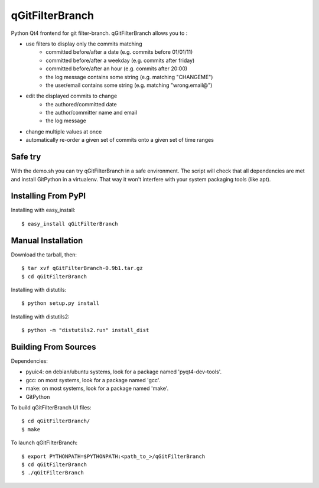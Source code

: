 ================
qGitFilterBranch
================

Python Qt4 frontend for git filter-branch. qGitFilterBranch allows you to :

- use filters to display only the commits matching
    * committed before/after a date (e.g. commits before 01/01/11)
    * committed before/after a weekday (e.g. commits after friday)
    * committed before/after an hour (e.g. commits after 20:00)
    * the log message contains some string (e.g. matching "CHANGEME")
    * the user/email contains some string (e.g. matching "wrong.email@")

- edit the displayed commits to change
    * the authored/committed date
    * the author/committer name and email
    * the log message

- change multiple values at once

- automatically re-order a given set of commits onto a given set of time ranges

--------
Safe try
--------
With the demo.sh you can try qGitFilterBranch in a safe environment. The script
will check that all dependencies are met and install GitPython in a virtualenv.
That way it won't interfere with your system packaging tools (like apt).

--------------------
Installing From PyPI
--------------------

Installing with easy_install::

    $ easy_install qGitFilterBranch

-------------------
Manual Installation
-------------------
Download the tarball, then::

    $ tar xvf qGitFilterBranch-0.9b1.tar.gz
    $ cd qGitFilterBranch

Installing with distutils::

    $ python setup.py install

Installing with distutils2::
    
    $ python -m "distutils2.run" install_dist

---------------------
Building From Sources
---------------------
Dependencies:

- pyuic4: on debian/ubuntu systems, look for a package named 'pyqt4-dev-tools'.
- gcc: on most systems, look for a package named 'gcc'.
- make: on most systems, look for a package named 'make'.
- GitPython


To build qGitFilterBranch UI files::

    $ cd qGitFilterBranch/
    $ make

To launch qGitFilterBranch::

    $ export PYTHONPATH=$PYTHONPATH:<path_to_>/qGitFilterBranch
    $ cd qGitFilterBranch
    $ ./qGitFilterBranch
